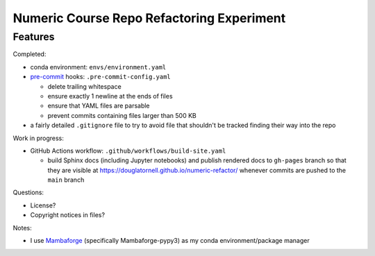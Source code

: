 Numeric Course Repo Refactoring Experiment
==========================================

Features
--------

Completed:

* conda environment: ``envs/environment.yaml``

* `pre-commit`_ hooks: ``.pre-commit-config.yaml``

  * delete trailing whitespace
  * ensure exactly 1 newline at the ends of files
  * ensure that YAML files are parsable
  * prevent commits containing files larger than 500 KB

  .. _pre-commit: https://pre-commit.com/

* a fairly detailed ``.gitignore`` file to try to avoid file that shouldn't be tracked
  finding their way into the repo


Work in progress:

* GitHub Actions workflow: ``.github/workflows/build-site.yaml``

  * build Sphinx docs
    (including Jupyter notebooks)
    and publish rendered docs to ``gh-pages`` branch so that they are visible at
    https://douglatornell.github.io/numeric-refactor/
    whenever commits are pushed to the ``main`` branch


Questions:

* License?
* Copyright notices in files?


Notes:

* I use `Mambaforge`_
  (specifically Mambaforge-pypy3)
  as my conda environment/package manager

.. _Mambaforge: https://github.com/conda-forge/miniforge#mambaforge
